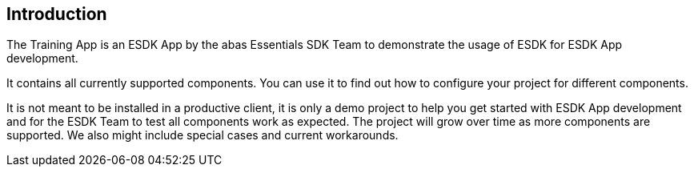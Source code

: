 == Introduction

The Training App is an ESDK App by the abas Essentials SDK Team to demonstrate the usage of ESDK for ESDK App development.

It contains all currently supported components. You can use it to find out how to configure your project for different components.

It is not meant to be installed in a productive client, it is only a demo project to help you get started with ESDK App development
and for the ESDK Team to test all components work as expected. The project will grow over time as more components are supported.
We also might include special cases and current workarounds.
